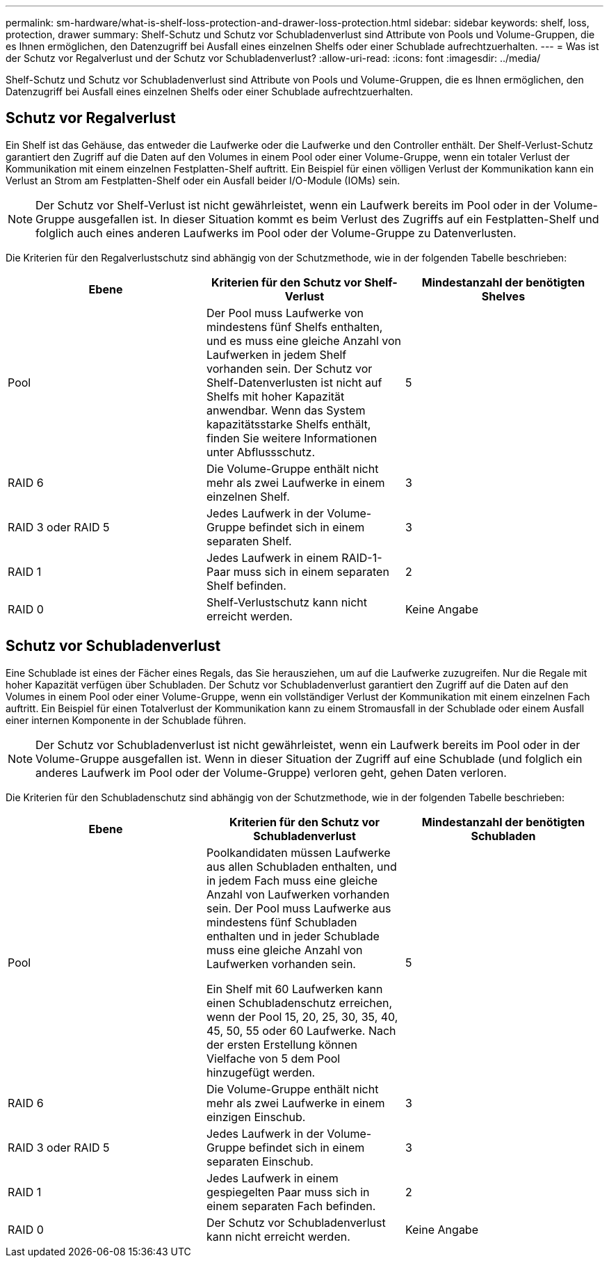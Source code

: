 ---
permalink: sm-hardware/what-is-shelf-loss-protection-and-drawer-loss-protection.html 
sidebar: sidebar 
keywords: shelf, loss, protection, drawer 
summary: Shelf-Schutz und Schutz vor Schubladenverlust sind Attribute von Pools und Volume-Gruppen, die es Ihnen ermöglichen, den Datenzugriff bei Ausfall eines einzelnen Shelfs oder einer Schublade aufrechtzuerhalten. 
---
= Was ist der Schutz vor Regalverlust und der Schutz vor Schubladenverlust?
:allow-uri-read: 
:icons: font
:imagesdir: ../media/


[role="lead"]
Shelf-Schutz und Schutz vor Schubladenverlust sind Attribute von Pools und Volume-Gruppen, die es Ihnen ermöglichen, den Datenzugriff bei Ausfall eines einzelnen Shelfs oder einer Schublade aufrechtzuerhalten.



== Schutz vor Regalverlust

Ein Shelf ist das Gehäuse, das entweder die Laufwerke oder die Laufwerke und den Controller enthält. Der Shelf-Verlust-Schutz garantiert den Zugriff auf die Daten auf den Volumes in einem Pool oder einer Volume-Gruppe, wenn ein totaler Verlust der Kommunikation mit einem einzelnen Festplatten-Shelf auftritt. Ein Beispiel für einen völligen Verlust der Kommunikation kann ein Verlust an Strom am Festplatten-Shelf oder ein Ausfall beider I/O-Module (IOMs) sein.

[NOTE]
====
Der Schutz vor Shelf-Verlust ist nicht gewährleistet, wenn ein Laufwerk bereits im Pool oder in der Volume-Gruppe ausgefallen ist. In dieser Situation kommt es beim Verlust des Zugriffs auf ein Festplatten-Shelf und folglich auch eines anderen Laufwerks im Pool oder der Volume-Gruppe zu Datenverlusten.

====
Die Kriterien für den Regalverlustschutz sind abhängig von der Schutzmethode, wie in der folgenden Tabelle beschrieben:

|===
| Ebene | Kriterien für den Schutz vor Shelf-Verlust | Mindestanzahl der benötigten Shelves 


 a| 
Pool
 a| 
Der Pool muss Laufwerke von mindestens fünf Shelfs enthalten, und es muss eine gleiche Anzahl von Laufwerken in jedem Shelf vorhanden sein. Der Schutz vor Shelf-Datenverlusten ist nicht auf Shelfs mit hoher Kapazität anwendbar. Wenn das System kapazitätsstarke Shelfs enthält, finden Sie weitere Informationen unter Abflussschutz.
 a| 
5



 a| 
RAID 6
 a| 
Die Volume-Gruppe enthält nicht mehr als zwei Laufwerke in einem einzelnen Shelf.
 a| 
3



 a| 
RAID 3 oder RAID 5
 a| 
Jedes Laufwerk in der Volume-Gruppe befindet sich in einem separaten Shelf.
 a| 
3



 a| 
RAID 1
 a| 
Jedes Laufwerk in einem RAID-1-Paar muss sich in einem separaten Shelf befinden.
 a| 
2



 a| 
RAID 0
 a| 
Shelf-Verlustschutz kann nicht erreicht werden.
 a| 
Keine Angabe

|===


== Schutz vor Schubladenverlust

Eine Schublade ist eines der Fächer eines Regals, das Sie herausziehen, um auf die Laufwerke zuzugreifen. Nur die Regale mit hoher Kapazität verfügen über Schubladen. Der Schutz vor Schubladenverlust garantiert den Zugriff auf die Daten auf den Volumes in einem Pool oder einer Volume-Gruppe, wenn ein vollständiger Verlust der Kommunikation mit einem einzelnen Fach auftritt. Ein Beispiel für einen Totalverlust der Kommunikation kann zu einem Stromausfall in der Schublade oder einem Ausfall einer internen Komponente in der Schublade führen.

[NOTE]
====
Der Schutz vor Schubladenverlust ist nicht gewährleistet, wenn ein Laufwerk bereits im Pool oder in der Volume-Gruppe ausgefallen ist. Wenn in dieser Situation der Zugriff auf eine Schublade (und folglich ein anderes Laufwerk im Pool oder der Volume-Gruppe) verloren geht, gehen Daten verloren.

====
Die Kriterien für den Schubladenschutz sind abhängig von der Schutzmethode, wie in der folgenden Tabelle beschrieben:

|===
| Ebene | Kriterien für den Schutz vor Schubladenverlust | Mindestanzahl der benötigten Schubladen 


 a| 
Pool
 a| 
Poolkandidaten müssen Laufwerke aus allen Schubladen enthalten, und in jedem Fach muss eine gleiche Anzahl von Laufwerken vorhanden sein. Der Pool muss Laufwerke aus mindestens fünf Schubladen enthalten und in jeder Schublade muss eine gleiche Anzahl von Laufwerken vorhanden sein.

Ein Shelf mit 60 Laufwerken kann einen Schubladenschutz erreichen, wenn der Pool 15, 20, 25, 30, 35, 40, 45, 50, 55 oder 60 Laufwerke. Nach der ersten Erstellung können Vielfache von 5 dem Pool hinzugefügt werden.
 a| 
5



 a| 
RAID 6
 a| 
Die Volume-Gruppe enthält nicht mehr als zwei Laufwerke in einem einzigen Einschub.
 a| 
3



 a| 
RAID 3 oder RAID 5
 a| 
Jedes Laufwerk in der Volume-Gruppe befindet sich in einem separaten Einschub.
 a| 
3



 a| 
RAID 1
 a| 
Jedes Laufwerk in einem gespiegelten Paar muss sich in einem separaten Fach befinden.
 a| 
2



 a| 
RAID 0
 a| 
Der Schutz vor Schubladenverlust kann nicht erreicht werden.
 a| 
Keine Angabe

|===